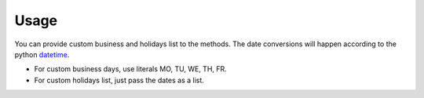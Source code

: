 Usage
^^^^^^^^^^^^^
You can provide custom business and holidays list to the methods. The date conversions will happen
according to the python `datetime <https://docs.python.org/3/library/datetime.html>`_.

* For custom business days, use literals MO, TU, WE, TH, FR.
* For custom holidays list, just pass the dates as a list.

